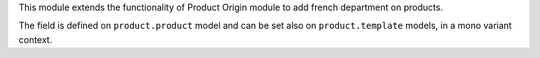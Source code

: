 This module extends the functionality of Product Origin module to add
french department on products.

The field is defined on ``product.product`` model and can be set also
on ``product.template`` models, in a mono variant context.
